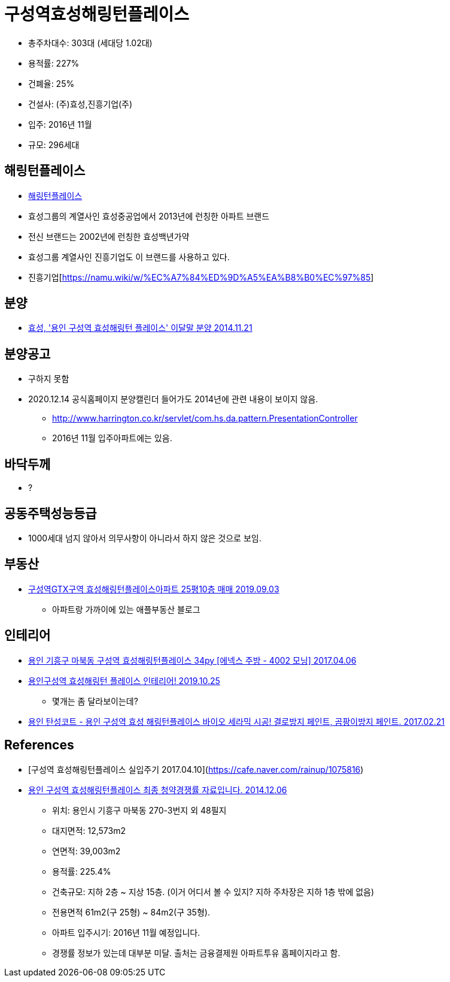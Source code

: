 = 구성역효성해링턴플레이스


* 총주차대수: 303대 (세대당 1.02대)
* 용적률: 227%
* 건폐율: 25%
* 건설사: (주)효성,진흥기업(주)
* 입주: 2016년 11월
* 규모: 296세대

== 해링턴플레이스
* http://www.harrington.co.kr/[해링턴플레이스]

* 효성그룹의 계열사인 효성중공업에서 2013년에 런칭한 아파트 브랜드
* 전신 브랜드는 2002년에 런칭한 효성백년가약
* 효성그룹 계열사인 진흥기업도 이 브랜드를 사용하고 있다.

* 진흥기업[https://namu.wiki/w/%EC%A7%84%ED%9D%A5%EA%B8%B0%EC%97%85]

== 분양
* https://www.ajunews.com/view/20141121161336516[효성, '용인 구성역 효성해링턴 플레이스' 이달말 분양 2014.11.21]


== 분양공고
* 구하지 못함
* 2020.12.14 공식홈페이지 분양캘린더 들어가도 2014년에 관련 내용이 보이지 않음.
** http://www.harrington.co.kr/servlet/com.hs.da.pattern.PresentationController
** 2016년 11월 입주아파트에는 있음.

== 바닥두께
* ?

== 공동주택성능등급
* 1000세대 넘지 않아서 의무사항이 아니라서 하지 않은 것으로 보임.

== 부동산
* https://blog.naver.com/jyh2326/221637539445[구성역GTX구역 효성해링턴플레이스아파트 25평10층 매매 2019.09.03]
** 아파트랑 가까이에 있는 애플부동산 블로그

== 인테리어
* https://blog.naver.com/enexcenter/220976628307[용인 기흥구 마북동 구성역 효성해링턴플레이스 34py [에넥스 주방 - 4002 모닝\] 2017.04.06]
* https://namoosoom.tistory.com/1210[용인구성역 효성해링턴 플레이스 인테리어! 2019.10.25]
** 몇개는 좀 달라보이는데?
* https://blog.naver.com/hiroo98/220941198721[용인 탄성코트 - 용인 구성역 효성 해링턴플레이스 바이오 세라믹 시공! 결로방지 페인트, 곰팡이방지 페인트. 2017.02.21]

== References
* [구성역 효성해링턴플레이스 실입주기 2017.04.10](https://cafe.naver.com/rainup/1075816)
* http://blog.daum.net/namgookey/1178[용인 구성역 효성해링턴플레이스 최종 청약경쟁률 자료입니다. 2014.12.06]
** 위치: 용인시 기흥구 마북동 270-3번지 외 48필지
** 대지면적: 12,573m2
** 연면적: 39,003m2
** 용적률: 225.4%
** 건축규모: 지하 2층 ~ 지상 15층. (이거 어디서 볼 수 있지? 지하 주차장은 지하 1층 밖에 없음)
** 전용면적 61m2(구 25형) ~ 84m2(구 35형).
** 아파트 입주시기: 2016년 11월 예정입니다.
** 경쟁률 정보가 있는데 대부분 미달. 출처는 금융결제원 아파트투유 홈페이지라고 함.

